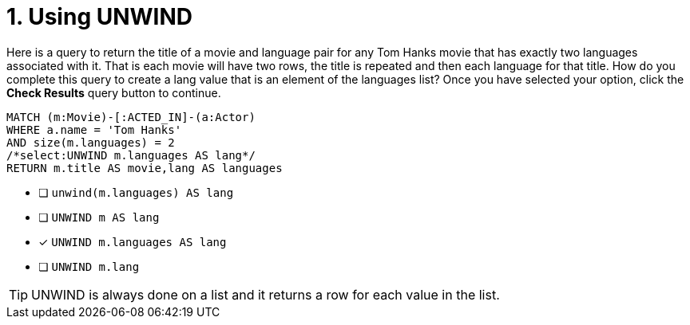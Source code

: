 [.question.select-in-source]
= 1. Using UNWIND

Here is a query to return the title of a movie and language pair for any Tom Hanks movie that has exactly two languages associated with it.
That is each movie will have two rows, the title is repeated and then each language for that title.
How do you complete this query to create a lang value that is an element of the languages list?
Once you have selected your option, click the **Check Results** query button to continue.

[source,cypher,role=nocopy noplay]
----
MATCH (m:Movie)-[:ACTED_IN]-(a:Actor)
WHERE a.name = 'Tom Hanks'
AND size(m.languages) = 2
/*select:UNWIND m.languages AS lang*/
RETURN m.title AS movie,lang AS languages
----


* [ ] `unwind(m.languages) AS lang`
* [ ] `UNWIND m AS lang`
* [x] `UNWIND m.languages AS lang`
* [ ] `UNWIND m.lang`

[TIP,role=hint]
====
UNWIND is always done on a list and it returns a row for each value in the list.
====
